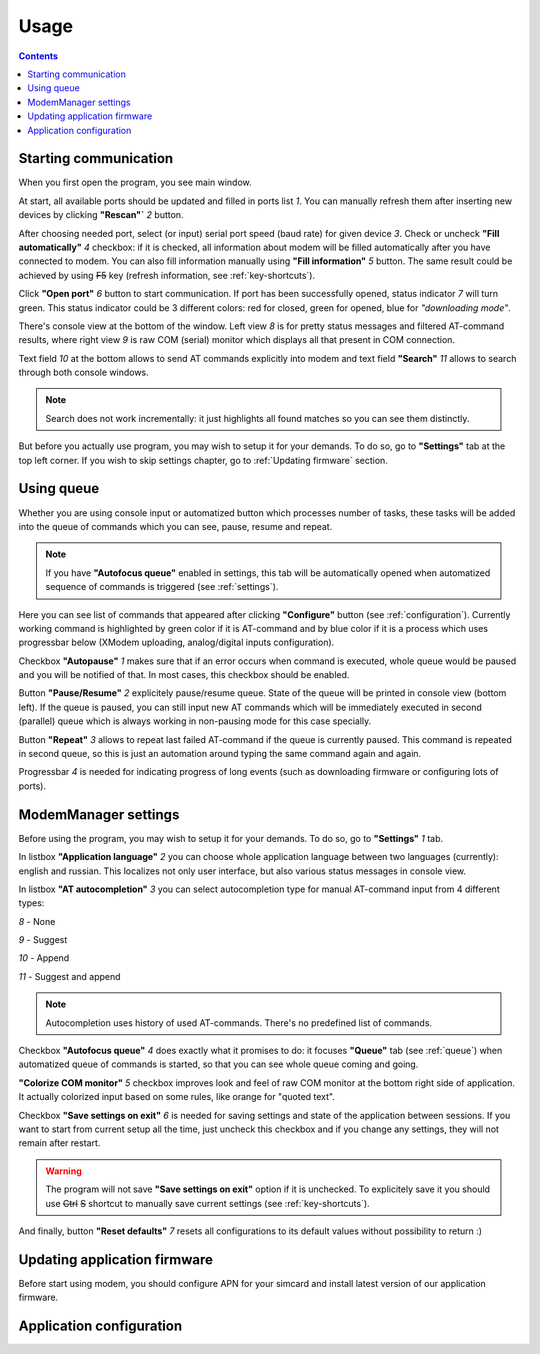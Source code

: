 Usage
=====

.. role:: i
.. role:: s

.. contents::

Starting communication
----------------------

When you first open the program, you see main window.

.. image:: Screens/MainForm.png

At start, all available ports should be updated and filled in ports list :i:`1`. You can manually refresh them after inserting new devices by clicking **"Rescan"`** :i:`2` button.

After choosing needed port, select (or input) serial port speed (baud rate) for given device :i:`3`. Check or uncheck **"Fill automatically"** :i:`4` checkbox: if it is checked, all information about modem will be filled automatically after you have connected to modem. You can also fill information manually using **"Fill information"** :i:`5` button. The same result could be achieved by using :s:`F5` key (refresh information, see :ref:`key-shortcuts`).

Click **"Open port"** :i:`6` button to start communication. If port has been successfully opened, status indicator :i:`7` will turn green. This status indicator could be 3 different colors: red for closed, green for opened, blue for *"downloading mode"*.

There's console view at the bottom of the window. Left view :i:`8` is for pretty status messages and filtered AT-command results, where right view :i:`9` is raw COM (serial) monitor which displays all that present in COM connection.

Text field :i:`10` at the bottom allows to send AT commands explicitly into modem and text field **"Search"** :i:`11` allows to search through both console windows.

.. image:: Screens/Search.png

.. note::

   Search does not work incrementally: it just highlights all found matches so you can see them distinctly.

But before you actually use program, you may wish to setup it for your demands. To do so, go to **"Settings"** tab at the top left corner. If you wish to skip settings chapter, go to :ref:`Updating firmware` section.

.. _queue:

Using queue
-----------

Whether you are using console input or automatized button which processes number of tasks, these tasks will be added into the queue of commands which you can see, pause, resume and repeat.

.. image:: Screens/Queue.png

.. note::

   If you have **"Autofocus queue"** enabled in settings, this tab will be automatically opened when automatized sequence of commands is triggered (see :ref:`settings`).

Here you can see list of commands that appeared after clicking **"Configure"** button (see :ref:`configuration`). Currently working command is highlighted by green color if it is AT-command and by blue color if it is a process which uses progressbar below (XModem uploading, analog/digital inputs configuration).

Checkbox **"Autopause"** :i:`1` makes sure that if an error occurs when command is executed, whole queue would be paused and you will be notified of that. In most cases, this checkbox should be enabled.

Button **"Pause/Resume"**  :i:`2` explicitely pause/resume queue. State of the queue will be printed in console view (bottom left). If the queue is paused, you can still input new AT commands which will be immediately executed in second (parallel) queue which is always working in non-pausing mode for this case specially.

Button **"Repeat"** :i:`3` allows to repeat last failed AT-command if the queue is currently paused. This command is repeated in second queue, so this is just an automation around typing the same command again and again.

Progressbar :i:`4` is needed for indicating progress of long events (such as downloading firmware or configuring lots of ports).

.. _settings:

ModemManager settings
---------------------

Before using the program, you may wish to setup it for your demands. To do so, go to **"Settings"** :i:`1` tab.

.. image:: Screens/Settings.png

In listbox **"Application language"** :i:`2` you can choose whole application language between two languages (currently): english and russian. This localizes not only user interface, but also various status messages in console view.

In listbox **"AT autocompletion"** :i:`3` you can select autocompletion type for manual AT-command input from 4 different types:

.. image:: Screens/Autocomplete.png

:i:`8` - None

:i:`9` - Suggest

:i:`10` - Append

:i:`11` - Suggest and append

.. note::

   Autocompletion uses history of used AT-commands. There's no predefined list of commands.

Checkbox **"Autofocus queue"** :i:`4` does exactly what it promises to do: it focuses **"Queue"** tab (see :ref:`queue`) when automatized queue of commands is started, so that you can see whole queue coming and going.

**"Colorize COM monitor"** :i:`5` checkbox improves look and feel of raw COM monitor at the bottom right side of application. It actually colorized input based on some rules, like orange for "quoted text".

.. image:: Screens/ColorizedCOM.png

Checkbox **"Save settings on exit"** :i:`6` is needed for saving settings and state of the application between sessions. If you want to start from current setup all the time, just uncheck this checkbox and if you change any settings, they will not remain after restart.

.. warning::

   The program will not save **"Save settings on exit"** option if it is unchecked. To explicitely save it you should use :s:`Ctrl` :s:`S` shortcut to manually save current settings (see :ref:`key-shortcuts`).

And finally, button **"Reset defaults"** :i:`7` resets all configurations to its default values without possibility to return :)

Updating application firmware
-----------------------------

Before start using modem, you should configure APN for your simcard and install latest version of our application firmware.

.. _configuration:

Application configuration
-------------------------
